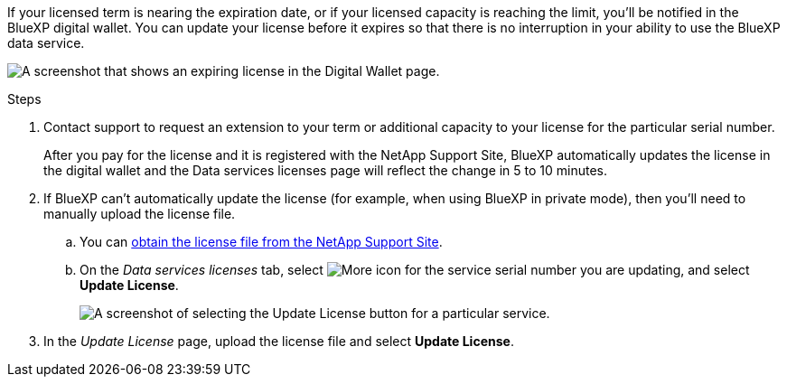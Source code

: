 

If your licensed term is nearing the expiration date, or if your licensed capacity is reaching the limit, you'll be notified in the BlueXP digital wallet. You can update your license before it expires so that there is no interruption in your ability to use the BlueXP data service.

image:screenshot_dataservices_expire.png[A screenshot that shows an expiring license in the Digital Wallet page.]

.Steps

. Contact support to request an extension to your term or additional capacity to your license for the particular serial number.
+
After you pay for the license and it is registered with the NetApp Support Site, BlueXP automatically updates the license in the digital wallet and the Data services licenses page will reflect the change in 5 to 10 minutes.

. If BlueXP can't automatically update the license (for example, when using BlueXP in private mode), then you'll need to manually upload the license file.
.. You can <<Obtain a license file,obtain the license file from the NetApp Support Site>>.
.. On the _Data services licenses_ tab, select image:screenshot_horizontal_more_button.gif[More icon] for the service serial number you are updating, and select *Update License*.
+
image:screenshot_services_license_update1.png[A screenshot of selecting the Update License button for a particular service.]

. In the _Update License_ page, upload the license file and select *Update License*.
